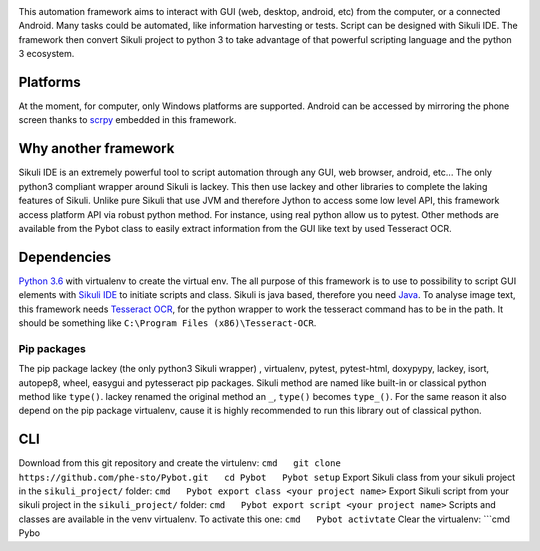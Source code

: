 |Logo|

This automation framework aims to interact with GUI (web, desktop,
android, etc) from the computer, or a connected Android. Many tasks
could be automated, like information harvesting or tests. Script can be
designed with Sikuli IDE. The framework then convert Sikuli project to
python 3 to take advantage of that powerful scripting language and the
python 3 ecosystem.

|Architecture|

Platforms
---------

At the moment, for computer, only Windows platforms are supported.
Android can be accessed by mirroring the phone screen thanks to `scrpy`_
embedded in this framework.

Why another framework
---------------------

Sikuli IDE is an extremely powerful tool to script automation through
any GUI, web browser, android, etc... The only python3 compliant wrapper
around Sikuli is lackey. This then use lackey and other libraries to
complete the laking features of Sikuli. Unlike pure Sikuli that use JVM
and therefore Jython to access some low level API, this framework access
platform API via robust python method. For instance, using real python
allow us to pytest. Other methods are available from the Pybot class to
easily extract information from the GUI like text by used Tesseract OCR.

Dependencies
------------

`Python 3.6`_ with virtualenv to create the virtual env. The all purpose
of this framework is to use to possibility to script GUI elements with
`Sikuli IDE`_ to initiate scripts and class. Sikuli is java based,
therefore you need `Java`_. To analyse image text, this framework needs
`Tesseract OCR`_, for the python wrapper to work the tesseract command
has to be in the path. It should be something like
``C:\Program Files (x86)\Tesseract-OCR``.

Pip packages
~~~~~~~~~~~~

The pip package lackey (the only python3 Sikuli wrapper) , virtualenv,
pytest, pytest-html, doxypypy, lackey, isort, autopep8, wheel, easygui
and pytesseract pip packages. Sikuli method are named like built-in or
classical python method like ``type()``. lackey renamed the original
method an ``_``, ``type()`` becomes ``type_()``. For the same reason it
also depend on the pip package virtualenv, cause it is highly
recommended to run this library out of classical python.

CLI
---

Download from this git repository and create the virtulenv:
``cmd   git clone https://github.com/phe-sto/Pybot.git   cd Pybot   Pybot setup``
Export Sikuli class from your sikuli project in the ``sikuli_project/``
folder: ``cmd   Pybot export class <your project name>`` Export Sikuli
script from your sikuli project in the ``sikuli_project/`` folder:
``cmd   Pybot export script <your project name>`` Scripts and classes
are available in the venv virtualenv. To activate this one:
``cmd   Pybot activtate`` Clear the virtualenv: \```cmd Pybo

.. _scrpy: https://github.com/Genymobile/scrcpy
.. _Python 3.6: https://www.python.org/downloads/
.. _Sikuli IDE: http://www.sikuli.org/downloadrc3.html
.. _Java: https://www.java.com/fr/download/
.. _Tesseract OCR: https://github.com/tesseract-ocr/tesseract

.. |Logo| image:: img/Pybot.png
.. |Architecture| image:: img/PybotArch.png